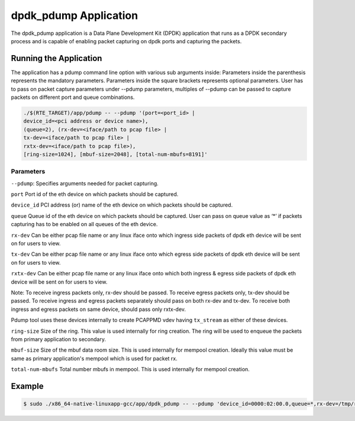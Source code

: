 
..  BSD LICENSE
    Copyright(c) 2016 Intel Corporation. All rights reserved.
    All rights reserved.

    Redistribution and use in source and binary forms, with or without
    modification, are permitted provided that the following conditions
    are met:

    * Redistributions of source code must retain the above copyright
    notice, this list of conditions and the following disclaimer.
    * Redistributions in binary form must reproduce the above copyright
    notice, this list of conditions and the following disclaimer in
    the documentation and/or other materials provided with the
    distribution.
    * Neither the name of Intel Corporation nor the names of its
    contributors may be used to endorse or promote products derived
    from this software without specific prior written permission.

    THIS SOFTWARE IS PROVIDED BY THE COPYRIGHT HOLDERS AND CONTRIBUTORS
    "AS IS" AND ANY EXPRESS OR IMPLIED WARRANTIES, INCLUDING, BUT NOT
    LIMITED TO, THE IMPLIED WARRANTIES OF MERCHANTABILITY AND FITNESS FOR
    A PARTICULAR PURPOSE ARE DISCLAIMED. IN NO EVENT SHALL THE COPYRIGHT
    OWNER OR CONTRIBUTORS BE LIABLE FOR ANY DIRECT, INDIRECT, INCIDENTAL,
    SPECIAL, EXEMPLARY, OR CONSEQUENTIAL DAMAGES (INCLUDING, BUT NOT
    LIMITED TO, PROCUREMENT OF SUBSTITUTE GOODS OR SERVICES; LOSS OF USE,
    DATA, OR PROFITS; OR BUSINESS INTERRUPTION) HOWEVER CAUSED AND ON ANY
    THEORY OF LIABILITY, WHETHER IN CONTRACT, STRICT LIABILITY, OR TORT
    (INCLUDING NEGLIGENCE OR OTHERWISE) ARISING IN ANY WAY OUT OF THE USE
    OF THIS SOFTWARE, EVEN IF ADVISED OF THE POSSIBILITY OF SUCH DAMAGE.


dpdk_pdump Application
======================
The dpdk_pdump application is a Data Plane Development Kit (DPDK) application
that runs as a DPDK secondary process and is capable of enabling packet capturing
on dpdk ports and capturing the packets.

Running the Application
-----------------------
The application has a pdump command line option with various sub arguments inside:
Parameters inside the parenthesis represents the mandatory parameters.
Parameters inside the square brackets represents optional parameters.
User has to pass on packet capture parameters under --pdump parameters, multiples of
--pdump can be passed to capture packets on different port and queue combinations.

.. code-block:: console

   ./$(RTE_TARGET)/app/pdump -- --pdump '(port=<port_id> |
   device_id=<pci address or device name>),
   (queue=2), (rx-dev=<iface/path to pcap file> |
   tx-dev=<iface/path to pcap file> |
   rxtx-dev=<iface/path to pcap file>),
   [ring-size=1024], [mbuf-size=2048], [total-num-mbufs=8191]'

Parameters
~~~~~~~~~~
``--pdump``: Specifies arguments needed for packet capturing.

``port``
Port id of the eth device on which packets should be captured.

``device_id``
PCI address (or) name of the eth device on which packets should be captured.

``queue``
Queue id of the eth device on which packets should be captured.
User can pass on queue value as ‘*’ if packets capturing has to be enabled
on all queues of the eth device.

``rx-dev``
Can be either pcap file name or any linux iface onto which ingress side packets of
dpdk eth device will be sent on for users to view.

``tx-dev``
Can be either pcap file name or any linux iface onto which egress side packets of
dpdk eth device will be sent on for users to view.

``rxtx-dev``
Can be either pcap file name or any linux iface onto which both ingress &
egress side packets of dpdk eth device will be sent on for users to view.

Note:
To receive ingress packets only, rx-dev should be passed.
To receive egress packets only, tx-dev should be passed.
To receive ingress and egress packets separately should pass on both rx-dev and tx-dev.
To receive both ingress and egress packets on same device, should pass only rxtx-dev.

Pdump tool uses these devices internally to create PCAPPMD vdev having ``tx_stream``
as either of these devices.

``ring-size``
Size of the ring. This value is used internally for ring creation.
The ring will be used to enqueue the packets from primary application to secondary.

``mbuf-size``
Size of the mbuf data room size. This is used internally for mempool creation.
Ideally this value must be same as primary application's mempool which is used for
packet rx.

``total-num-mbufs``
Total number mbufs in mempool. This is used internally for mempool creation.

Example
-------

.. code-block:: console

        $ sudo ./x86_64-native-linuxapp-gcc/app/dpdk_pdump -- --pdump 'device_id=0000:02:00.0,queue=*,rx-dev=/tmp/rx-file.pcap,tx-dev=/tmp/tx-file.pcap,ring-size=8192,mbuf-size=2176,total-num-mbufs=16384' --pdump 'device_id=0000:01:00.0,queue=*,rx-dev=/tmp/rx2-file.pcap,tx-dev=/tmp/tx2-file.pcap,ring-size=16384,mbuf-size=2176,total-num-mbufs=32768'
